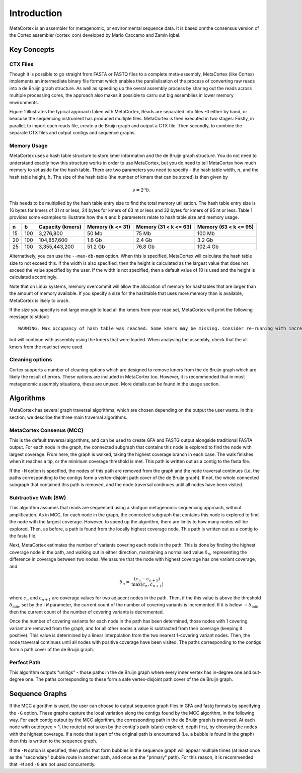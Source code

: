 ============
Introduction
============

MetaCortex is an assembler for metagenomic, or environmental sequence data. It is based onnthe consensus version of the Cortex assembler (cortex_con) developed by Mario Caccamo and Zamin Iqbal.

Key Concepts
============

CTX Files
---------

Though it is possible to go straight from FASTA or FASTQ files to a complete meta-assembly, MetaCortex (like Cortex) implements an intermediate binary file format which enables the parallelisation of the process of converting raw reads into a de Bruijn graph structure. As well as speeding up the overal assembly process by sharing out the reads across multiple processing cores, the approach also makes it possible to carru out big assemblies in lower memory environments.

Figure 1 illustrates the typical approach taken with MetaCortex, Reads are separated into files -0 either by hand, or beacuse the sequencing instrument has produced multiple files. MetaCortex is then executed in two stages: Firstly, in parallel, to import each reads file, create a de Bruijn graph and output a CTX file. Then secondly, to combine the separate CTX files and output contigs and sequence graphs.

.. image:: images/flowchart.png


Memory Usage
------------

MetaCortex uses a hash table structure to store kmer information and the de Bruijn graph structure. You do not need to understand exactly how this structure works in order to use MetaCortex, but you do need to tell MetaCortex how much memory to set aside for the hash table. There are two parameters you need to specify - the hash table width, :math:`n`, and the hash table height, :math:`b`. The size of the hash table (the number of kmers that can be stored) is then given by 
	.. math::
		s = 2^{n}b. 

This needs to be multiplied by the hash table entry size to find the total memory utilisation. The hash table entry size is 16 bytes for kmers of 31 nt or less, 24 bytes for kmers of 63 nt or less and 32 bytes for kmers of 95 nt or less. Table 1 provides some examples to illustrate how the :math:`n` and :math:`b` parameters relate to hash table size and memory usage.

+----+----+------------------+---------------+---------------+---------------+
| n  |  b | Capacity (kmers) | Memory        | Memory        | Memory        |
|    |    |                  | (k <= 31)     | (31 < k <= 63)| (63 < k <= 95)|
+====+====+==================+===============+===============+===============+
| 15 |100 | 3,276,800        | 50 Mb         | 75 Mb         | 100 Mb        |
+----+----+------------------+---------------+---------------+---------------+
| 20 |100 | 104,857,600      | 1.6 Gb        | 2.4 Gb        | 3.2 Gb        |
+----+----+------------------+---------------+---------------+---------------+
| 25 |100 | 3,355,443,200    | 51.2 Gb       | 76.8 Gb       | 102.4 Gb      |
+----+----+------------------+---------------+---------------+---------------+

Alternatively, you can use the ``--max-db-mem`` option. When this is specified, MetaCortex will calculate the hash table size to not exceed this. If the width is also specified, then the height is calculated as the largest value that does not exceed the value specified by the user.  If the width is not specified, then a default value of 10 is used and the height is calculated accordingly.

Note that on Linux systems, memory overcommit will allow the allocation of memory for hashtables that are larger than the amount of memory available. If you specify a size for the hashtable that uses more memory than is available, MetaCortex is likely to crash.

If the size you specify is not large enough to load all the kmers from your read set, MetaCortex will print the following message to stdout::

	WARNING: Max occupancy of hash table was reached. Some kmers may be missing. Consider re-running with increased hash table size.

but will continue with assembly using the kmers that were loaded. When analysing the assembly, check that the all kmers from the read set were used.



Cleaning options
----------------

Cortex supports a number of cleaning options which are designed to remove kmers from the de Bruijn graph which are likely the result of errors. These options are included in MetaCortex too. However, it is recommended that in most metagenomic assembly situations, these are unused. More details can be found in the usage section.

Algorithms
==========

MetaCortex has several graph traversal algorithms, which are chosen depending on the output the user wants. In this section, we describe the three main traversal algorithms.

MetaCortex Consenus (MCC)
-------------------------

This is the default traversal algorithms, and can be used to create GFA and FASTG output alongside traditional FASTA output. For each node in the graph, the connected subgraph that contains this node is explored to find the node with largest coverage. From here, the graph is walked, taking the highest coverage branch in each case. The walk finishes when it reaches a tip, or the minimum coverage threshold is met. This path is written out as a contig to the fasta file.

If the ``-M`` option is specified, the nodes of this path are removed from the graph and the node traversal continues (i.e. the paths corresponding to the contigs form a vertex-disjoint path cover of the de Bruijn graph). If not, the whole connected subgraph that contained this path is removed, and the node traversal continues until all nodes have been visited.

Subtractive Walk (SW)
---------------------

This algorithm assumes that reads are sequenced using a shotgun metagenomic sequencing approach, without amplification. As in MCC, for each node in the graph, the connected subgraph that contains this node is explored to find the node with the largest coverage. However, to speed up the algorithm, there are limits to how many nodes will be explored. Then, as before, a path is found from the locally highest coverage node. This path is written out as a contig to the fasta file.

Next, MetaCortex estimates the number of variants covering each node in the path. This is done by finding the highest coverage node in the path, and walking out in either direction, maintaining a normalised value :math:`\delta_n`, representing the difference in coverage between two nodes. We assume that the node with highest coverage has one variant coverage, and 
	.. math::
		\delta_n = \frac{(c_n - c_{n+1})}{\text{max}(c_n, c_{n+1})}
		
where :math:`c_n` and :math:`c_{n+1}` are coverage values for two adjacent nodes in the path. Then, if the this value is above the threshold :math:`\delta_{\text{min}}`, set by the ``-W`` parameter, the current count of the number of covering variants is incremented. If it is below :math:`-\delta_{\text{min}}` then the current count of the number of covering variants is decremented.

Once the number of covering variants for each node in the path has been determined, those nodes with 1 covering variant are removed from the graph, and for all other nodes a value is subtracted from their coverage (keeping it positive). This value is determined by a linear interpolation from the two nearest 1-covering variant nodes. Then, the node traversal continues until all nodes with positive coverage have been visited. The paths corresponding to the contigs form a path cover of the de Bruijn graph.

Perfect Path
------------

This algorithm outputs "unitigs" - those paths in the de Bruijn graph where every inner vertex has in-degree one and out-degree one. The paths corresponding to these form a safe vertex-disjoint path cover of the de Bruijn graph.

Sequence Graphs
===============

If the MCC algorithm is used, the user can choose to output sequence graph files in GFA and fastg formats by specifying the ``-G`` option. These graphs capture the local variation along the contigs found by the MCC algorithm, in the following way. For each  contig output by the MCC algorithm, the corresponding path in the de Bruijn graph is traversed. At each node with outdegree > 1, the route(s) not taken by the contig's path is(are) explored, depth first, by choosing the nodes with the highest coverage. If a node that is part of the original path is encountered (i.e. a bubble is found in the graph) then this is written to the sequence graph.

If the ``-M`` option is specified, then paths that form bubbles in the sequence graph will appear multiple times (at least once as the "secondary" bubble route in another path, and once as the "primary" path). For this reason, it is recommended that ``-M`` and ``-G`` are not used concurrently.


